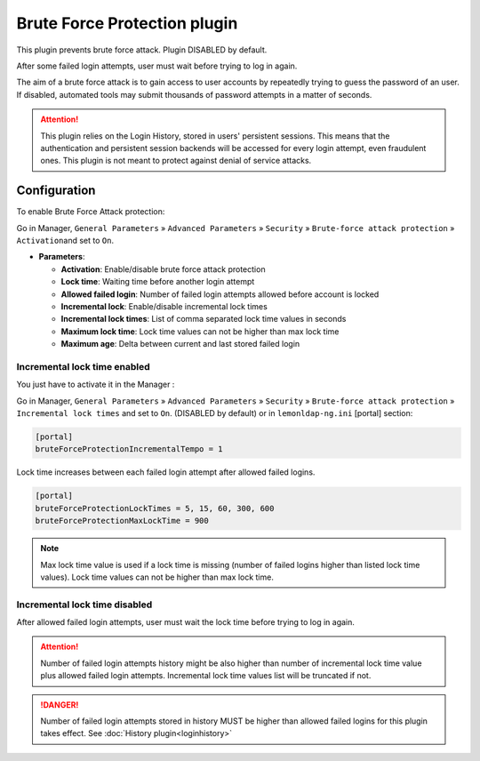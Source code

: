 Brute Force Protection plugin
=============================

This plugin prevents brute force attack. Plugin DISABLED by default.

After some failed login attempts, user must wait before trying to log in
again.

The aim of a brute force attack is to gain access to user accounts by
repeatedly trying to guess the password of an user. If disabled,
automated tools may submit thousands of password attempts in a matter of
seconds.

.. attention::
    This plugin relies on the Login History, stored in users' persistent sessions.
    This means that the authentication and persistent session backends will be
    accessed for every login attempt, even fraudulent ones. This plugin is not
    meant to protect against denial of service attacks.


Configuration
-------------

To enable Brute Force Attack protection:

Go in Manager, ``General Parameters`` » ``Advanced Parameters`` »
``Security`` » ``Brute-force attack protection`` » ``Activation``\ and
set to ``On``.

-  **Parameters**:

   -  **Activation**: Enable/disable brute force attack protection
   -  **Lock time**: Waiting time before another login attempt
   -  **Allowed failed login**: Number of failed login attempts allowed before account is locked
   -  **Incremental lock**: Enable/disable incremental lock times
   -  **Incremental lock times**: List of comma separated lock time values in seconds
   -  **Maximum lock time**: Lock time values can not be higher than max lock time
   -  **Maximum age**: Delta between current and last stored failed login 


Incremental lock time enabled
~~~~~~~~~~~~~~~~~~~~~~~~~~~~~

You just have to activate it in the Manager :

Go in Manager, ``General Parameters`` » ``Advanced Parameters`` »
``Security`` » ``Brute-force attack protection`` »
``Incremental lock times`` and set to ``On``. (DISABLED by default) or
in ``lemonldap-ng.ini`` [portal] section:

.. code-block:: ini

   [portal]
   bruteForceProtectionIncrementalTempo = 1

Lock time increases between each failed login attempt after allowed failed logins.

.. code-block:: ini

   [portal]
   bruteForceProtectionLockTimes = 5, 15, 60, 300, 600
   bruteForceProtectionMaxLockTime = 900


.. note::

    Max lock time value is used if a lock time is missing
    (number of failed logins higher than listed lock time values).
    Lock time values can not be higher than max lock time.


Incremental lock time disabled
~~~~~~~~~~~~~~~~~~~~~~~~~~~~~~

After allowed failed login attempts, user must wait
the lock time before trying to log in again.


.. attention::
    Number of failed login attempts history might be also higher than
    number of incremental lock time value plus allowed failed login attempts.
    Incremental lock time values list will be truncated if not.


.. danger::
    Number of failed login attempts stored in history MUST
    be higher than allowed failed logins for this plugin takes effect.
    See :doc:`History plugin<loginhistory>`
